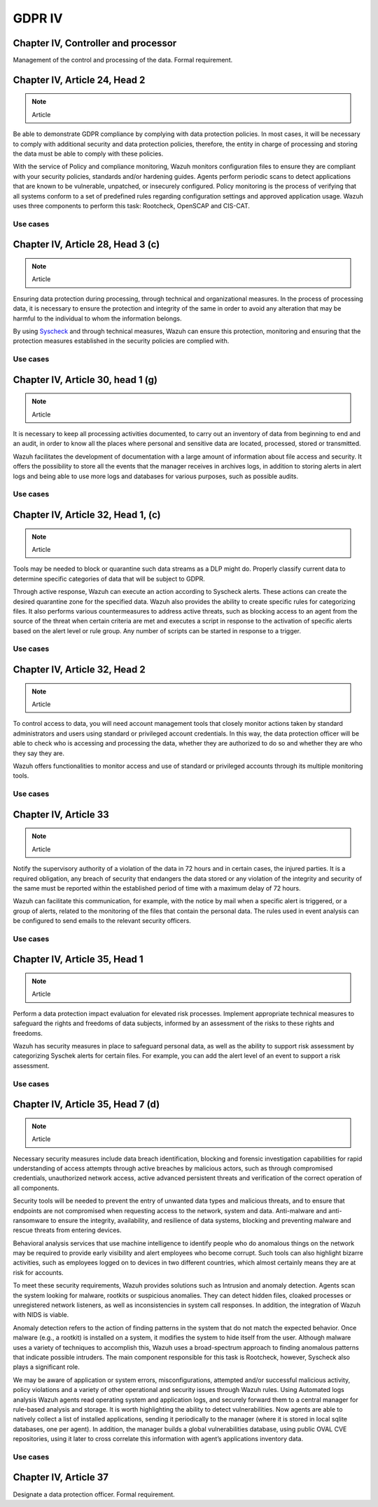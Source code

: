 .. Copyright (C) 2018 Wazuh, Inc.

.. _gdpr_IV:

GDPR IV
=======

Chapter IV, Controller and processor
------------------------------------

Management of the control and processing of the data. Formal requirement. 

Chapter IV, Article 24, Head 2
------------------------------

.. note::
	Article

Be able to demonstrate GDPR compliance by complying with data protection policies. In most cases, it will be necessary to comply with additional security and data protection policies, therefore, the entity in charge of processing and storing the data must be able to comply with these policies.

With the service of Policy and compliance monitoring, Wazuh monitors configuration files to ensure they are compliant with your security policies, standards and/or hardening guides. Agents perform periodic scans to detect applications that are known to be vulnerable, unpatched, or insecurely configured. 
Policy monitoring is the process of verifying that all systems conform to a set of predefined rules regarding configuration settings and approved application usage. Wazuh uses three components to perform this task: Rootcheck, OpenSCAP and CIS-CAT.

Use cases
^^^^^^^^^

Chapter IV, Article 28, Head 3 (c) 
----------------------------------

.. note::
	Article

Ensuring data protection during processing, through technical and organizational measures. In the process of processing data, it is necessary to ensure the protection and integrity of the same in order to avoid any alteration that may be harmful to the individual to whom the information belongs.

By using `Syscheck <http://ossec-docs.readthedocs.org/en/latest/manual/syscheck/index.html>`_ and through technical measures, Wazuh can ensure this protection, monitoring and ensuring that the protection measures established in the security policies are complied with.

Use cases
^^^^^^^^^

Chapter IV, Article 30, head 1 (g)
----------------------------------

.. note::
	Article

It is necessary to keep all processing activities documented, to carry out an inventory of data from beginning to end and an audit, in order to know all the places where personal and sensitive data are located, processed, stored or transmitted.

Wazuh facilitates the development of documentation with a large amount of information about file access and security. It offers the possibility to store all the events that the manager receives in archives logs, in addition to storing alerts in alert logs and being able to use more logs and databases for various purposes, such as possible audits.

Use cases
^^^^^^^^^

Chapter IV, Article 32, Head 1, (c)
-----------------------------------

.. note::
	Article

Tools may be needed to block or quarantine such data streams as a DLP might do. Properly classify current data to determine specific categories of data that will be subject to GDPR.

Through active response, Wazuh can execute an action according to Syscheck alerts. These actions can create the desired quarantine zone for the specified data. Wazuh also provides the ability to create specific rules for categorizing files. It also performs various countermeasures to address active threats, such as blocking access to an agent from the source of the threat when certain criteria are met and executes a script in response to the activation of specific alerts based on the alert level or rule group. Any number of scripts can be started in response to a trigger.

Use cases
^^^^^^^^^

Chapter IV, Article 32,  Head 2
-------------------------------

.. note::
	Article

To control access to data, you will need account management tools that closely monitor actions taken by standard administrators and users using standard or privileged account credentials. In this way, the data protection officer will be able to check who is accessing and processing the data, whether they are authorized to do so and whether they are who they say they are.

Wazuh offers functionalities to monitor access and use of standard or privileged accounts through its multiple monitoring tools.

Use cases
^^^^^^^^^

Chapter IV, Article 33 
----------------------

.. note::
	Article

Notify the supervisory authority of a violation of the data in 72 hours and in certain cases, the injured parties. It is a required obligation, any breach of security that endangers the data stored or any violation of the integrity and security of the same must be reported within the established period of time with a maximum delay of 72 hours.

Wazuh can facilitate this communication, for example, with the notice by mail when a specific alert is triggered, or a group of alerts, related to the monitoring of the files that contain the personal data. The rules used in event analysis can be configured to send emails to the relevant security officers.

Use cases
^^^^^^^^^

Chapter IV, Article 35, Head 1
------------------------------

.. note::
	Article

Perform a data protection impact evaluation for elevated risk processes. Implement appropriate technical measures to safeguard the rights and freedoms of data subjects, informed by an assessment of the risks to these rights and freedoms.

Wazuh has security measures in place to safeguard personal data, as well as the ability to support risk assessment by categorizing Syschek alerts for certain files. For example, you can add the alert level of an event to support a risk assessment.

Use cases
^^^^^^^^^

Chapter IV, Article 35, Head 7 (d)
----------------------------------

.. note::
	Article

Necessary security measures include data breach identification, blocking and forensic investigation capabilities for rapid understanding of access attempts through active breaches by malicious actors, such as through compromised credentials, unauthorized network access, active advanced persistent threats and verification of the correct operation of all components.

Security tools will be needed to prevent the entry of unwanted data types and malicious threats, and to ensure that endpoints are not compromised when requesting access to the network, system and data. Anti-malware and anti-ransomware to ensure the integrity, availability, and resilience of data systems, blocking and preventing malware and rescue threats from entering devices.

Behavioral analysis services that use machine intelligence to identify people who do anomalous things on the network may be required to provide early visibility and alert employees who become corrupt. Such tools can also highlight bizarre activities, such as employees logged on to devices in two different countries, which almost certainly means they are at risk for accounts.


To meet these security requirements, Wazuh provides solutions such as Intrusion and anomaly detection. Agents scan the system looking for malware, rootkits or suspicious anomalies. They can detect hidden files, cloaked processes or unregistered network listeners, as well as inconsistencies in system call responses. In addition, the integration of Wazuh with NIDS is viable.

Anomaly detection refers to the action of finding patterns in the system that do not match the expected behavior. Once malware (e.g., a rootkit) is installed on a system, it modifies the system to hide itself from the user. Although malware uses a variety of techniques to accomplish this, Wazuh uses a broad-spectrum approach to finding anomalous patterns that indicate possible intruders. The main component responsible for this task is Rootcheck, however, Syscheck also plays a significant role.

We may be aware of application or system errors, misconfigurations, attempted and/or successful malicious activity, policy violations and a variety of other operational and security issues through Wazuh rules. Using Automated logs analysis Wazuh agents read operating system and application logs, and securely forward them to a central manager for rule-based analysis and storage. 
It is worth highlighting the ability to detect vulnerabilities. Now agents are able to natively collect a list of installed applications, sending it periodically to the manager (where it is stored in local sqlite databases, one per agent). In addition, the manager builds a global vulnerabilities database, using public OVAL CVE repositories, using it later to cross correlate this information with agent’s applications inventory data.

Use cases
^^^^^^^^^


Chapter IV, Article 37
----------------------

Designate a data protection officer. Formal requirement. 